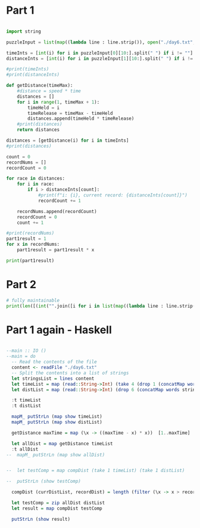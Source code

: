 

* Part 1 

#+BEGIN_SRC python :results output

import string

puzzleInput = list(map((lambda line : line.strip()), open("./day6.txt", "r").readlines()))

timeInts = [int(i) for i in puzzleInput[0][10:].split(" ") if i != ""]
distanceInts = [int(i) for i in puzzleInput[1][10:].split(" ") if i != ""]

#print(timeInts)
#print(distanceInts)

def getDistance(timeMax):
    #distance = speed * time
    distances = []
    for i in range(1, timeMax + 1):
        timeHeld = i
        timeRelease = timeMax - timeHeld
        distances.append(timeHeld * timeRelease)
    #print(distances)
    return distances

distances = [getDistance(i) for i in timeInts]
#print(distances)

count = 0
recordNums = []
recordCount = 0

for race in distances:
    for i in race:
        if i > distanceInts[count]:
            #print(f"i: {i}, current record: {distanceInts[count]}")
            recordCount += 1

    recordNums.append(recordCount)
    recordCount = 0
    count += 1

#print(recordNums)
part1result = 1
for x in recordNums:
    part1result = part1result * x

print(part1result)
#+END_SRC

#+RESULTS:
: 3317888

* Part 2 

#+BEGIN_SRC python :results output
# fully maintainable
print(len([(int("".join([i for i in list(map((lambda line : line.strip()), open("./day6.txt", "r").readlines()))[0][10:].split(" ") if i != ""])))*i for i in range(1,int("".join([i for i in list(map((lambda line : line.strip()), open("./day6.txt", "r").readlines()))[0][10:].split(" ") if i != ""]))) if ((int("".join([i for i in list(map((lambda line : line.strip()), open("./day6.txt", "r").readlines()))[0][10:].split(" ") if i != ""])))-i) * i > int("".join([i for i in list(map((lambda line : line.strip()), open("./day6.txt", "r").readlines()))[1][10:].split(" ") if i != ""]))]))

#+END_SRC

#+RESULTS:
: 24655068


* Part 1 again - Haskell

#+BEGIN_SRC haskell :results output

--main :: IO ()
--main = do
  -- Read the contents of the file
  content <- readFile "./day6.txt"
  -- Split the contents into a list of strings
  let stringsList = lines content
  let timeList = map (read::String->Int) (take 4 (drop 1 (concatMap words stringsList)))
  let distList = map (read::String->Int) (drop 6 (concatMap words stringsList))

  :t timeList
  :t distList

  mapM_ putStrLn (map show timeList)
  mapM_ putStrLn (map show distList)

  getDistance maxTime = map (\x -> ((maxTime - x) * x))  [1..maxTime]

  let allDist = map getDistance timeList
  :t allDist
--  mapM_ putStrLn (map show allDist)


--  let testComp = map compDist (take 1 timeList) (take 1 distList)

--  putStrLn (show testComp)

  compDist (currDistList, recordDist) = length (filter (\x -> x > recordDist) currDistList)

  let testComp = zip allDist distList
  let result = map compDist testComp

  putStrLn (show result)
  
#+END_SRC

#+RESULTS:
#+begin_example

ghci> ghci> ghci> ghci> ghci| ghci| ghci| 
<interactive>:2102:3: error:
    parse error (possibly incorrect indentation or mismatched brackets)
timeList :: [Int]
distList :: [Int]
ghci> 42
89
91
89
308
1170
1291
1467
ghci> ghci> ghci> ghci| 
<interactive>:2111:3: error:
    parse error (possibly incorrect indentation or mismatched brackets)
ghci> ghci> ghci> ghci> ghci> ghci> ghci> ghci> ghci> ghci> compDist :: Ord a => ([a], a) -> Int
  	-- Defined at <interactive>:2118:3
ghci> ghci| 
<interactive>:2124:3: error:
    parse error (possibly incorrect indentation or mismatched brackets)
ghci| ghci> [23,56,56,46]
#+end_example
